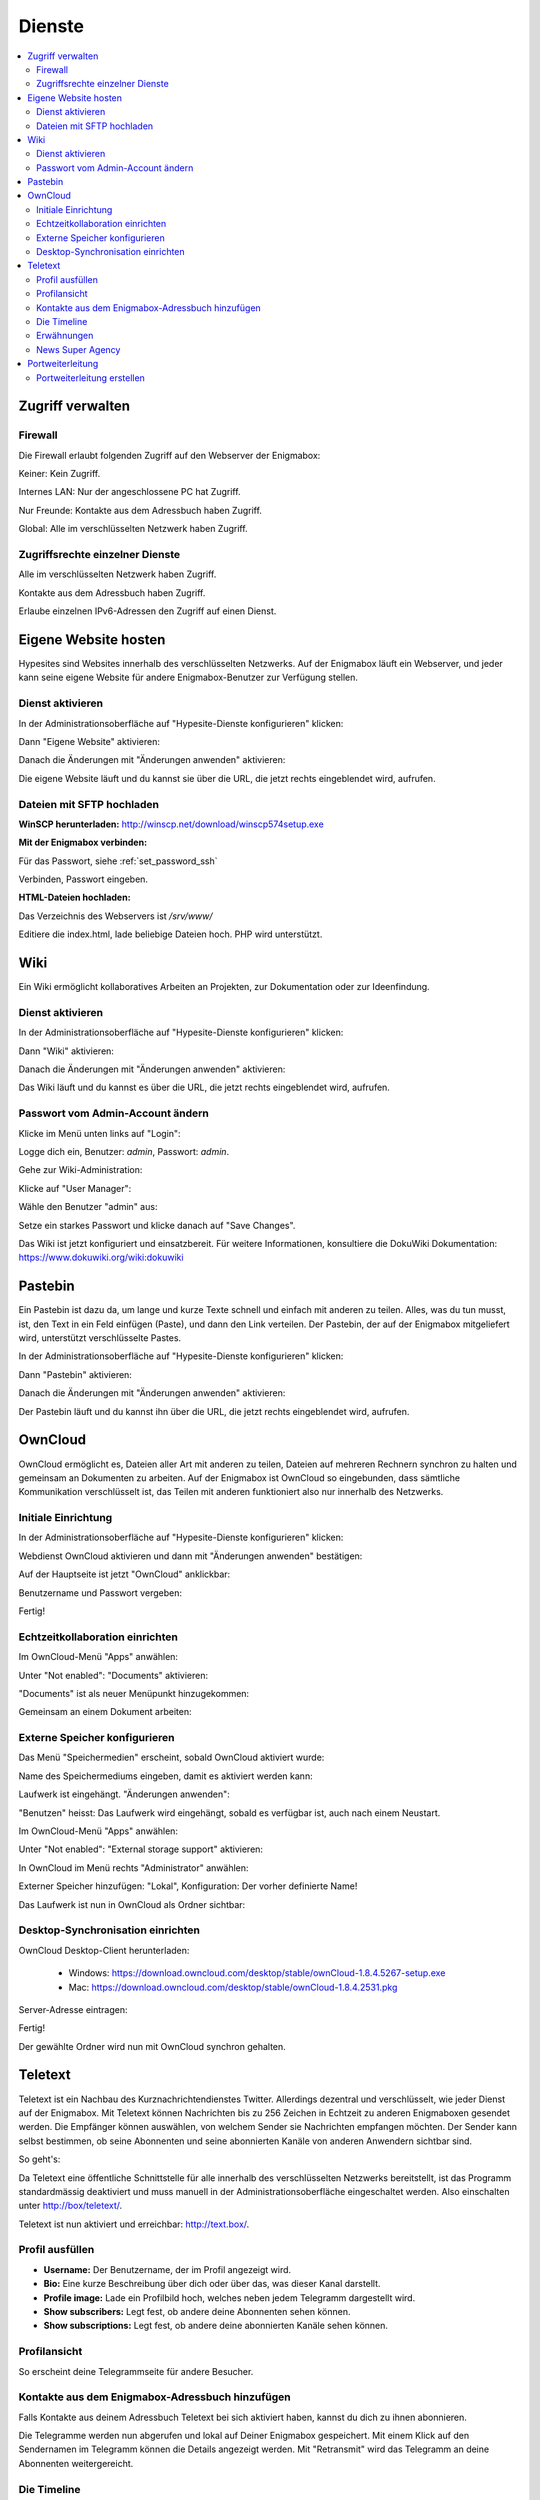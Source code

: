 =======
Dienste
=======

.. contents::
   :local:

*****************
Zugriff verwalten
*****************

Firewall
========

Die Firewall erlaubt folgenden Zugriff auf den Webserver der Enigmabox:

.. image:: images/hypesites-access-none.png

Keiner: Kein Zugriff.

.. image:: images/hypesites-access-internal.png

Internes LAN: Nur der angeschlossene PC hat Zugriff.

.. image:: images/hypesites-access-friends.png

Nur Freunde: Kontakte aus dem Adressbuch haben Zugriff.

.. image:: images/hypesites-access-global.png

Global: Alle im verschlüsselten Netzwerk haben Zugriff.

Zugriffsrechte einzelner Dienste
================================

.. image:: images/site-access-all.png

Alle im verschlüsselten Netzwerk haben Zugriff.

.. image:: images/site-access-friends.png

Kontakte aus dem Adressbuch haben Zugriff.

.. image:: images/site-access-specific.png

Erlaube einzelnen IPv6-Adressen den Zugriff auf einen Dienst.

.. _hosting:

*********************
Eigene Website hosten
*********************

.. image:: images/hypesites-overview.png

Hypesites sind Websites innerhalb des verschlüsselten Netzwerks. Auf der Enigmabox läuft ein Webserver, und jeder kann seine eigene Website für andere Enigmabox-Benutzer zur Verfügung stellen.

Dienst aktivieren
=================

In der Administrationsoberfläche auf "Hypesite-Dienste konfigurieren" klicken:

.. image:: images/oc1.png

Dann "Eigene Website" aktivieren:

.. image:: images/hypesites-enable-site.png

Danach die Änderungen mit "Änderungen anwenden" aktivieren:

.. image:: images/apply-changes.png

Die eigene Website läuft und du kannst sie über die URL, die jetzt rechts eingeblendet wird, aufrufen.

Dateien mit SFTP hochladen
==========================

**WinSCP herunterladen:** http://winscp.net/download/winscp574setup.exe

**Mit der Enigmabox verbinden:**

.. image:: images/sftp.png

Für das Passwort, siehe :ref:`set_password_ssh`

.. image:: images/enter-pw.png

Verbinden, Passwort eingeben.

**HTML-Dateien hochladen:**

Das Verzeichnis des Webservers ist */srv/www/*

Editiere die index.html, lade beliebige Dateien hoch. PHP wird unterstützt.

.. image:: images/hypesite-running.png

.. _wiki:

****
Wiki
****

Ein Wiki ermöglicht kollaboratives Arbeiten an Projekten, zur Dokumentation oder zur Ideenfindung.

Dienst aktivieren
=================

In der Administrationsoberfläche auf "Hypesite-Dienste konfigurieren" klicken:

.. image:: images/configure-hypesite-services.png

Dann "Wiki" aktivieren:

.. image:: images/enable-wiki.png

Danach die Änderungen mit "Änderungen anwenden" aktivieren:

.. image:: images/apply-changes.png

Das Wiki läuft und du kannst es über die URL, die jetzt rechts eingeblendet wird, aufrufen.

Passwort vom Admin-Account ändern
=================================

Klicke im Menü unten links auf "Login":

.. image:: images/wiki-overview.png

Logge dich ein, Benutzer: *admin*, Passwort: *admin*.

.. image:: images/wiki-login.png

Gehe zur Wiki-Administration:

.. image:: images/wiki-logged-in.png

Klicke auf "User Manager":

.. image:: images/wiki-administration.png

Wähle den Benutzer "admin" aus:

.. image:: images/wiki-usermanager.png

Setze ein starkes Passwort und klicke danach auf "Save Changes".

.. image:: images/wiki-edit-admin.png

Das Wiki ist jetzt konfiguriert und einsatzbereit. Für weitere Informationen, konsultiere die DokuWiki Dokumentation: https://www.dokuwiki.org/wiki:dokuwiki

********
Pastebin
********

.. image:: images/stikked-overview.png

Ein Pastebin ist dazu da, um lange und kurze Texte schnell und einfach mit anderen zu teilen. Alles, was du tun musst, ist, den Text in ein Feld einfügen (Paste), und dann den Link verteilen. Der Pastebin, der auf der Enigmabox mitgeliefert wird, unterstützt verschlüsselte Pastes.

In der Administrationsoberfläche auf "Hypesite-Dienste konfigurieren" klicken:

.. image:: images/configure-hypesite-services.png

Dann "Pastebin" aktivieren:

.. image:: images/enable-pastebin.png

Danach die Änderungen mit "Änderungen anwenden" aktivieren:

.. image:: images/apply-changes.png

Der Pastebin läuft und du kannst ihn über die URL, die jetzt rechts eingeblendet wird, aufrufen.

.. _owncloud:

********
OwnCloud
********

OwnCloud ermöglicht es, Dateien aller Art mit anderen zu teilen, Dateien auf mehreren Rechnern synchron zu halten und gemeinsam an Dokumenten zu arbeiten. Auf der Enigmabox ist OwnCloud so eingebunden, dass sämtliche Kommunikation verschlüsselt ist, das Teilen mit anderen funktioniert also nur innerhalb des Netzwerks.

Initiale Einrichtung
====================

In der Administrationsoberfläche auf "Hypesite-Dienste konfigurieren" klicken:

.. image:: images/oc1.png

Webdienst OwnCloud aktivieren und dann mit "Änderungen anwenden" bestätigen:

.. image:: images/oc3.png

.. image:: images/oc4.png

Auf der Hauptseite ist jetzt "OwnCloud" anklickbar:

.. image:: images/oc5.png

Benutzername und Passwort vergeben:

.. image:: images/oc6.png

Fertig!

.. image:: images/oc7.png

.. _realtime_collaboration:

Echtzeitkollaboration einrichten
================================

Im OwnCloud-Menü "Apps" anwählen:

.. image:: images/oc9.png

Unter "Not enabled": "Documents" aktivieren:

.. image:: images/oc10-documents.png

"Documents" ist als neuer Menüpunkt hinzugekommen:

.. image:: images/oc11.png

Gemeinsam an einem Dokument arbeiten:

.. image:: images/oc12.png

.. image:: images/oc13.png

.. image:: images/oc14.png

Externe Speicher konfigurieren
==============================

Das Menü "Speichermedien" erscheint, sobald OwnCloud aktiviert wurde:

.. image:: images/oc3.png

Name des Speichermediums eingeben, damit es aktiviert werden kann:

.. image:: images/storage1.png

Laufwerk ist eingehängt. "Änderungen anwenden":

.. image:: images/storage2.png

"Benutzen" heisst: Das Laufwerk wird eingehängt, sobald es verfügbar ist, auch nach einem Neustart.

Im OwnCloud-Menü "Apps" anwählen:

.. image:: images/oc9.png

Unter "Not enabled": "External storage support" aktivieren:

.. image:: images/storage0.png

In OwnCloud im Menü rechts "Administrator" anwählen:

.. image:: images/storage3.png

Externer Speicher hinzufügen: "Lokal", Konfiguration: Der vorher definierte Name!

.. image:: images/storage4.png

Das Laufwerk ist nun in OwnCloud als Ordner sichtbar:

.. image:: images/storage5.png

Desktop-Synchronisation einrichten
==================================

OwnCloud Desktop-Client herunterladen:

  * Windows: https://download.owncloud.com/desktop/stable/ownCloud-1.8.4.5267-setup.exe
  * Mac: https://download.owncloud.com/desktop/stable/ownCloud-1.8.4.2531.pkg

Server-Adresse eintragen:

.. image:: images/oc15.png

Fertig!

.. image:: images/oc16.png

Der gewählte Ordner wird nun mit OwnCloud synchron gehalten.

.. image:: images/sync-removed.png

.. image:: images/sync-downloaded.png

********
Teletext
********

Teletext ist ein Nachbau des Kurznachrichtendienstes Twitter. Allerdings dezentral und verschlüsselt, wie jeder Dienst auf der Enigmabox. Mit Teletext können Nachrichten bis zu 256 Zeichen in Echtzeit zu anderen Enigmaboxen gesendet werden. Die Empfänger können auswählen, von welchem Sender sie Nachrichten empfangen möchten. Der Sender kann selbst bestimmen, ob seine Abonnenten und seine abonnierten Kanäle von anderen Anwendern sichtbar sind.

So geht's:

Da Teletext eine öffentliche Schnittstelle für alle innerhalb des verschlüsselten Netzwerks bereitstellt, ist das Programm standardmässig deaktiviert und muss manuell in der Administrationsoberfläche eingeschaltet werden. Also einschalten unter http://box/teletext/.

Teletext ist nun aktiviert und erreichbar: http://text.box/.

Profil ausfüllen
================

.. image:: images/teletext-settings.png

* **Username:** Der Benutzername, der im Profil angezeigt wird.
* **Bio:** Eine kurze Beschreibung über dich oder über das, was dieser Kanal darstellt.
* **Profile image:** Lade ein Profilbild hoch, welches neben jedem Telegramm dargestellt wird.
* **Show subscribers:** Legt fest, ob andere deine Abonnenten sehen können.
* **Show subscriptions:** Legt fest, ob andere deine abonnierten Kanäle sehen können.

Profilansicht
=============

So erscheint deine Telegrammseite für andere Besucher.

.. image:: images/teletext-profile-view.png

Kontakte aus dem Enigmabox-Adressbuch hinzufügen
================================================

Falls Kontakte aus deinem Adressbuch Teletext bei sich aktiviert haben, kannst du dich zu ihnen abonnieren.

.. image:: images/teletext-add-from-addressbook.png

Die Telegramme werden nun abgerufen und lokal auf Deiner Enigmabox gespeichert. Mit einem Klick auf den Sendernamen im Telegramm können die Details angezeigt werden. Mit "Retransmit" wird das Telegramm an deine Abonnenten weitergereicht.

Die Timeline
============

Die Timeline stellt die Telegramme aller abonnierten Kanäle dar. Der neuste Beitrag ist zuoberst.

Im Textfeld ganz oben kannst du dein Telegramm verfassen, welches dann an alle Abonnenten gesendet wird.

.. image:: images/teletext-timeline.png

Erwähnungen
===========

.. image:: images/teletext-mentions.png

Drücke "@" und wähle einen Empfänger aus der Liste aus, um ein Telegramm an ihn zu schicken, auch wenn dieser deinen Kanal nicht abonniert hat. Der Benutzername wird verlinkt und der Empfänger per E-Mail benachrichtigt.

News Super Agency
=================

http://text.box/fc80:56b5:b0ac:0c35:8e73:c9d1:5029:a6f2

Der Einstiegspunkt für neue Teletext-Anwender mit leeren Adressbüchern. Dieser Kanal berichtet über Geschehnisse rund um Überwachung und Datenschutz.

Wenn du dich zu ihm abonnierst, wirst du in der "Subscribers"-Liste angezeigt und kannst so mit anderen Kanälen in Kontakt treten.

Der Teletext ermöglicht den Netzbürgern, sich innerhalb des verschlüsselten Netzwerks zu finden. Sie können neue Kontakte zum Enigmabox Adressbuch hinzufügen und dann verschlüsselt telefonieren und E-Mails austauschen.

*****************
Portweiterleitung
*****************

Die Portweiterleitung erlaubt es, einen beliebigen Port im cjdns-Netzwerk an einen Rechner im LAN weiterzuleiten. So kann man z.B. eine Remotedesktopverbindung einrichten, oder Gameserver innerhalb von Hyperboria hosten. Im folgenden Beispiel verbindet [IPv6]:5900 zum VNC-Server meines Laptops (192.168.100.52:5900).

.. image:: images/portforwarding-overview.png

Es werden immer beide - TCP und UDP-Ports - weitergeleitet.

Der Status zeigt an, ob ein Dienst von der Box erreichbar ist. Diese Statusanzeige funktioniert aber nur bei TCP-Diensten.

Die Zugriffsrechte können ähnlich granular vergeben werden wie bei den anderen Diensten.

.. image:: images/portforwarding-service.png

Portweiterleitung erstellen
===========================

.. image:: images/portforwarding-create.png

**Port:** Auf welchem Port auf der IPv6 der Enigmabox soll der Dienst lauschen?

**Zielgerät:** Rechner, auf dem der Dienst läuft

**Zielport:** Eigentlicher Port des Dienstes

Port und Zielport müssen nicht übereinstimmen; "Port" kann frei gewählt werden. Ausnahmen sind bereits belegte Ports wie 22, 25, 80, 110, 143, 3838, 5060.

**Beschreibung (optional):** Eine kurze Beschreibung des Dienstes.

Danach auf "Speichern" klicken und die Zugriffsrechte vergeben.

.. note:: Wichtig: Der Port ist erst erreichbar, wenn die Zugriffsrechte vergeben wurden! Auf einen frisch erstellten Port hat noch niemand Zugriff.

In der Administrationsoberfläche werden die aktiven Portweiterleitungen angezeigt:

.. image:: images/portforwarding-status.png

